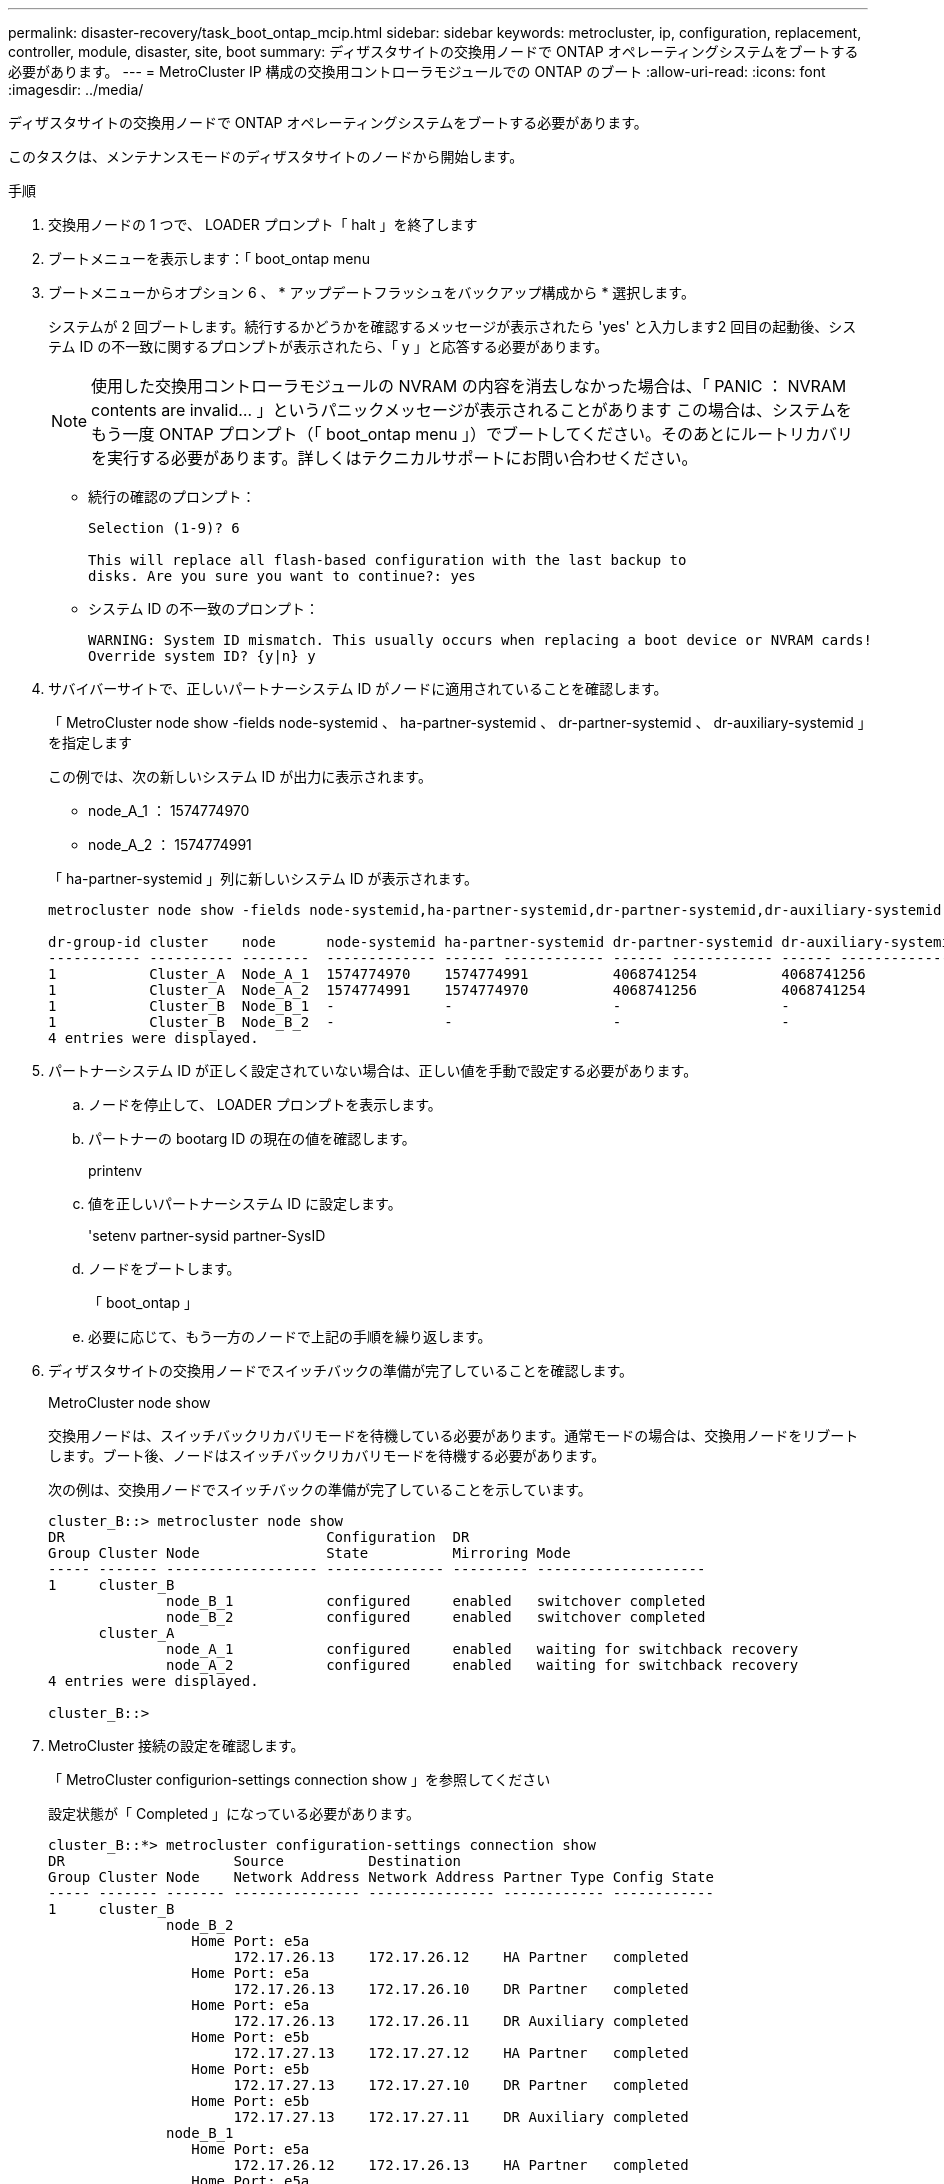---
permalink: disaster-recovery/task_boot_ontap_mcip.html 
sidebar: sidebar 
keywords: metrocluster, ip, configuration, replacement, controller, module, disaster, site, boot 
summary: ディザスタサイトの交換用ノードで ONTAP オペレーティングシステムをブートする必要があります。 
---
= MetroCluster IP 構成の交換用コントローラモジュールでの ONTAP のブート
:allow-uri-read: 
:icons: font
:imagesdir: ../media/


[role="lead"]
ディザスタサイトの交換用ノードで ONTAP オペレーティングシステムをブートする必要があります。

このタスクは、メンテナンスモードのディザスタサイトのノードから開始します。

.手順
. 交換用ノードの 1 つで、 LOADER プロンプト「 halt 」を終了します
. ブートメニューを表示します：「 boot_ontap menu
. ブートメニューからオプション 6 、 * アップデートフラッシュをバックアップ構成から * 選択します。
+
システムが 2 回ブートします。続行するかどうかを確認するメッセージが表示されたら 'yes' と入力します2 回目の起動後、システム ID の不一致に関するプロンプトが表示されたら、「 y 」と応答する必要があります。

+

NOTE: 使用した交換用コントローラモジュールの NVRAM の内容を消去しなかった場合は、「 PANIC ： NVRAM contents are invalid... 」というパニックメッセージが表示されることがあります この場合は、システムをもう一度 ONTAP プロンプト（「 boot_ontap menu 」）でブートしてください。そのあとにルートリカバリを実行する必要があります。詳しくはテクニカルサポートにお問い合わせください。

+
** 続行の確認のプロンプト：
+
[listing]
----
Selection (1-9)? 6

This will replace all flash-based configuration with the last backup to
disks. Are you sure you want to continue?: yes
----
** システム ID の不一致のプロンプト：
+
[listing]
----
WARNING: System ID mismatch. This usually occurs when replacing a boot device or NVRAM cards!
Override system ID? {y|n} y
----


. サバイバーサイトで、正しいパートナーシステム ID がノードに適用されていることを確認します。
+
「 MetroCluster node show -fields node-systemid 、 ha-partner-systemid 、 dr-partner-systemid 、 dr-auxiliary-systemid 」を指定します

+
--
この例では、次の新しいシステム ID が出力に表示されます。

** node_A_1 ： 1574774970
** node_A_2 ： 1574774991


「 ha-partner-systemid 」列に新しいシステム ID が表示されます。

[listing]
----
metrocluster node show -fields node-systemid,ha-partner-systemid,dr-partner-systemid,dr-auxiliary-systemid

dr-group-id cluster    node      node-systemid ha-partner-systemid dr-partner-systemid dr-auxiliary-systemid
----------- ---------- --------  ------------- ------ ------------ ------ ------------ ------ --------------
1           Cluster_A  Node_A_1  1574774970    1574774991          4068741254          4068741256
1           Cluster_A  Node_A_2  1574774991    1574774970          4068741256          4068741254
1           Cluster_B  Node_B_1  -             -                   -                   -
1           Cluster_B  Node_B_2  -             -                   -                   -
4 entries were displayed.
----
--
. パートナーシステム ID が正しく設定されていない場合は、正しい値を手動で設定する必要があります。
+
.. ノードを停止して、 LOADER プロンプトを表示します。
.. パートナーの bootarg ID の現在の値を確認します。
+
printenv

.. 値を正しいパートナーシステム ID に設定します。
+
'setenv partner-sysid partner-SysID

.. ノードをブートします。
+
「 boot_ontap 」

.. 必要に応じて、もう一方のノードで上記の手順を繰り返します。


. ディザスタサイトの交換用ノードでスイッチバックの準備が完了していることを確認します。
+
MetroCluster node show

+
交換用ノードは、スイッチバックリカバリモードを待機している必要があります。通常モードの場合は、交換用ノードをリブートします。ブート後、ノードはスイッチバックリカバリモードを待機する必要があります。

+
次の例は、交換用ノードでスイッチバックの準備が完了していることを示しています。

+
[listing]
----
cluster_B::> metrocluster node show
DR                               Configuration  DR
Group Cluster Node               State          Mirroring Mode
----- ------- ------------------ -------------- --------- --------------------
1     cluster_B
              node_B_1           configured     enabled   switchover completed
              node_B_2           configured     enabled   switchover completed
      cluster_A
              node_A_1           configured     enabled   waiting for switchback recovery
              node_A_2           configured     enabled   waiting for switchback recovery
4 entries were displayed.

cluster_B::>
----
. MetroCluster 接続の設定を確認します。
+
「 MetroCluster configurion-settings connection show 」を参照してください

+
設定状態が「 Completed 」になっている必要があります。

+
[listing]
----
cluster_B::*> metrocluster configuration-settings connection show
DR                    Source          Destination
Group Cluster Node    Network Address Network Address Partner Type Config State
----- ------- ------- --------------- --------------- ------------ ------------
1     cluster_B
              node_B_2
                 Home Port: e5a
                      172.17.26.13    172.17.26.12    HA Partner   completed
                 Home Port: e5a
                      172.17.26.13    172.17.26.10    DR Partner   completed
                 Home Port: e5a
                      172.17.26.13    172.17.26.11    DR Auxiliary completed
                 Home Port: e5b
                      172.17.27.13    172.17.27.12    HA Partner   completed
                 Home Port: e5b
                      172.17.27.13    172.17.27.10    DR Partner   completed
                 Home Port: e5b
                      172.17.27.13    172.17.27.11    DR Auxiliary completed
              node_B_1
                 Home Port: e5a
                      172.17.26.12    172.17.26.13    HA Partner   completed
                 Home Port: e5a
                      172.17.26.12    172.17.26.11    DR Partner   completed
                 Home Port: e5a
                      172.17.26.12    172.17.26.10    DR Auxiliary completed
                 Home Port: e5b
                      172.17.27.12    172.17.27.13    HA Partner   completed
                 Home Port: e5b
                      172.17.27.12    172.17.27.11    DR Partner   completed
                 Home Port: e5b
                      172.17.27.12    172.17.27.10    DR Auxiliary completed
      cluster_A
              node_A_2
                 Home Port: e5a
                      172.17.26.11    172.17.26.10    HA Partner   completed
                 Home Port: e5a
                      172.17.26.11    172.17.26.12    DR Partner   completed
                 Home Port: e5a
                      172.17.26.11    172.17.26.13    DR Auxiliary completed
                 Home Port: e5b
                      172.17.27.11    172.17.27.10    HA Partner   completed
                 Home Port: e5b
                      172.17.27.11    172.17.27.12    DR Partner   completed
                 Home Port: e5b
                      172.17.27.11    172.17.27.13    DR Auxiliary completed
              node_A_1
                 Home Port: e5a
                      172.17.26.10    172.17.26.11    HA Partner   completed
                 Home Port: e5a
                      172.17.26.10    172.17.26.13    DR Partner   completed
                 Home Port: e5a
                      172.17.26.10    172.17.26.12    DR Auxiliary completed
                 Home Port: e5b
                      172.17.27.10    172.17.27.11    HA Partner   completed
                 Home Port: e5b
                      172.17.27.10    172.17.27.13    DR Partner   completed
                 Home Port: e5b
                      172.17.27.10    172.17.27.12    DR Auxiliary completed
24 entries were displayed.

cluster_B::*>
----
. ディザスタサイトのもう一方のノードで、上記の手順を繰り返します。

